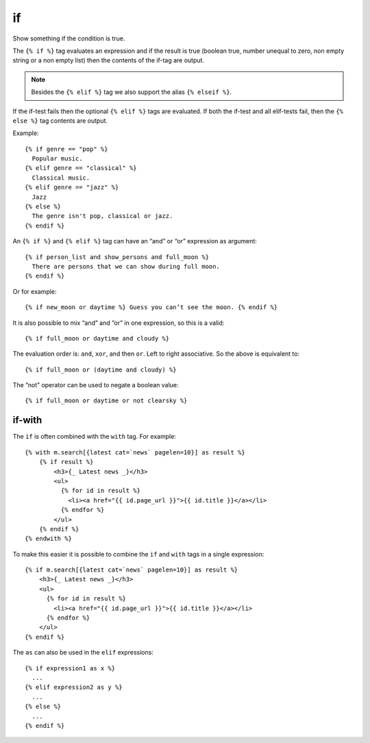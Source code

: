 .. highlight:: django
.. index:: tag; if
.. _tag-if:

if
==

.. seealso:: :ref:`tag-ifequal` and :ref:`tag-ifnotequal`.

Show something if the condition is true.

The ``{% if %}`` tag evaluates an expression and if the result is true (boolean true, number unequal to zero, non empty string or a non empty list) then the contents of the if-tag are output.

.. note::
   Besides the ``{% elif %}`` tag we also support the alias ``{% elseif %}``.

If the if-test fails then the optional ``{% elif %}`` tags are evaluated. If both the if-test and all elif-tests fail, then the ``{% else %}`` tag contents are output.

Example::

   {% if genre == "pop" %}
     Popular music.
   {% elif genre == "classical" %}
     Classical music.
   {% elif genre == "jazz" %}
     Jazz
   {% else %}
     The genre isn't pop, classical or jazz.
   {% endif %}

An ``{% if %}`` and ``{% elif %}`` tag can have an “and” or “or” expression as argument::

   {% if person_list and show_persons and full_moon %}
     There are persons that we can show during full moon.
   {% endif %}

Or for example::

   {% if new_moon or daytime %} Guess you can’t see the moon. {% endif %}

It is also possible to mix “and” and ”or” in one expression, so this is a valid::

   {% if full_moon or daytime and cloudy %}

The evaluation order is: ``and``, ``xor``, and then ``or``. Left to right associative.
So the above is equivalent to::

   {% if full_moon or (daytime and cloudy) %}

The ”not” operator can be used to negate a boolean value::

   {% if full_moon or daytime or not clearsky %}


if-with
-------

The ``if`` is often combined with the ``with`` tag. For example::

    {% with m.search[{latest cat=`news` pagelen=10}] as result %}
        {% if result %}
            <h3>{_ Latest news _}</h3>
            <ul>
              {% for id in result %}
                <li><a href="{{ id.page_url }}">{{ id.title }}</a></li>
              {% endfor %}
            </ul>
        {% endif %}
    {% endwith %}

To make this easier it is possible to combine the ``if`` and ``with`` tags in a single expression::

    {% if m.search[{latest cat=`news` pagelen=10}] as result %}
        <h3>{_ Latest news _}</h3>
        <ul>
          {% for id in result %}
            <li><a href="{{ id.page_url }}">{{ id.title }}</a></li>
          {% endfor %}
        </ul>
    {% endif %}

The ``as`` can also be used in the ``elif`` expressions::

    {% if expression1 as x %}
      ...
    {% elif expression2 as y %}
      ...
    {% else %}
      ...
    {% endif %}
